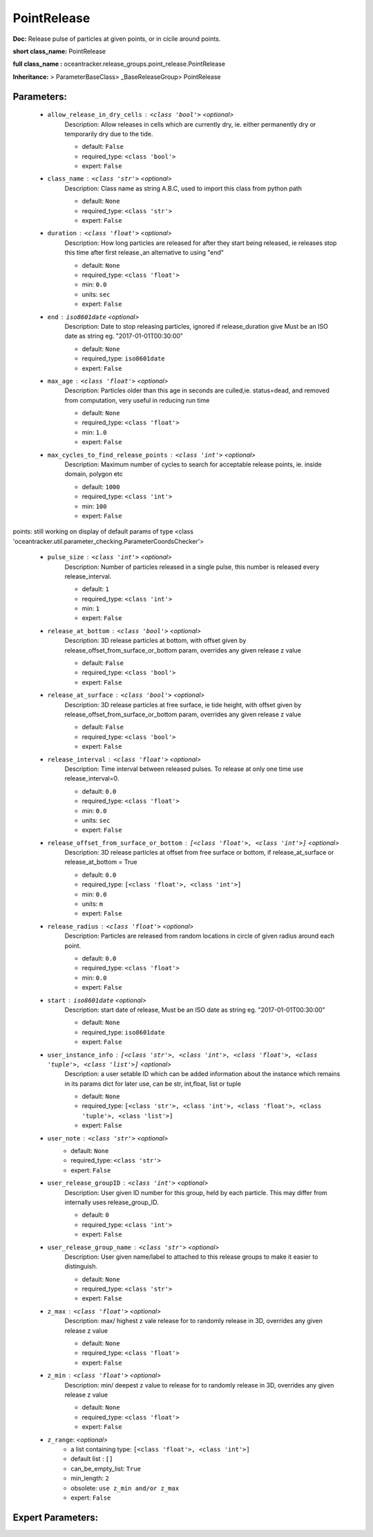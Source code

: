 #############
PointRelease
#############

**Doc:**     Release pulse of particles at given points, or in cicile around points.    

**short class_name:** PointRelease

**full class_name :** oceantracker.release_groups.point_release.PointRelease

**Inheritance:** > ParameterBaseClass> _BaseReleaseGroup> PointRelease


Parameters:
************

	* ``allow_release_in_dry_cells`` :   ``<class 'bool'>``   *<optional>*
		Description: Allow releases in cells which are currently dry, ie. either permanently dry or temporarily dry due to the tide.

		- default: ``False``
		- required_type: ``<class 'bool'>``
		- expert: ``False``

	* ``class_name`` :   ``<class 'str'>``   *<optional>*
		Description: Class name as string A.B.C, used to import this class from python path

		- default: ``None``
		- required_type: ``<class 'str'>``
		- expert: ``False``

	* ``duration`` :   ``<class 'float'>``   *<optional>*
		Description: How long particles are released for after they start being released, ie releases stop this time after first release.,an alternative to using "end"

		- default: ``None``
		- required_type: ``<class 'float'>``
		- min: ``0.0``
		- units: ``sec``
		- expert: ``False``

	* ``end`` :   ``iso8601date``   *<optional>*
		Description: Date to stop releasing particles, ignored if release_duration give Must be an ISO date as string eg. "2017-01-01T00:30:00"

		- default: ``None``
		- required_type: ``iso8601date``
		- expert: ``False``

	* ``max_age`` :   ``<class 'float'>``   *<optional>*
		Description: Particles older than this age in seconds are culled,ie. status=dead, and removed from computation, very useful in reducing run time

		- default: ``None``
		- required_type: ``<class 'float'>``
		- min: ``1.0``
		- expert: ``False``

	* ``max_cycles_to_find_release_points`` :   ``<class 'int'>``   *<optional>*
		Description: Maximum number of cycles to search for acceptable release points, ie. inside domain, polygon etc

		- default: ``1000``
		- required_type: ``<class 'int'>``
		- min: ``100``
		- expert: ``False``


points: still working on display  of default params of  type <class 'oceantracker.util.parameter_checking.ParameterCoordsChecker'>

	* ``pulse_size`` :   ``<class 'int'>``   *<optional>*
		Description: Number of particles released in a single pulse, this number is released every release_interval.

		- default: ``1``
		- required_type: ``<class 'int'>``
		- min: ``1``
		- expert: ``False``

	* ``release_at_bottom`` :   ``<class 'bool'>``   *<optional>*
		Description: 3D release particles at bottom, with  offset given by release_offset_from_surface_or_bottom param, overrides any given release z value

		- default: ``False``
		- required_type: ``<class 'bool'>``
		- expert: ``False``

	* ``release_at_surface`` :   ``<class 'bool'>``   *<optional>*
		Description: 3D release particles at free surface, ie tide height, with  offset given by release_offset_from_surface_or_bottom param, overrides any given release z value

		- default: ``False``
		- required_type: ``<class 'bool'>``
		- expert: ``False``

	* ``release_interval`` :   ``<class 'float'>``   *<optional>*
		Description: Time interval between released pulses. To release at only one time use release_interval=0.

		- default: ``0.0``
		- required_type: ``<class 'float'>``
		- min: ``0.0``
		- units: ``sec``
		- expert: ``False``

	* ``release_offset_from_surface_or_bottom`` :   ``[<class 'float'>, <class 'int'>]``   *<optional>*
		Description: 3D release particles at offset from free surface or bottom, if release_at_surface or  release_at_bottom = True

		- default: ``0.0``
		- required_type: ``[<class 'float'>, <class 'int'>]``
		- min: ``0.0``
		- units: ``m``
		- expert: ``False``

	* ``release_radius`` :   ``<class 'float'>``   *<optional>*
		Description: Particles are released from random locations in circle of given radius around each point.

		- default: ``0.0``
		- required_type: ``<class 'float'>``
		- min: ``0.0``
		- expert: ``False``

	* ``start`` :   ``iso8601date``   *<optional>*
		Description: start date of release, Must be an ISO date as string eg. "2017-01-01T00:30:00"

		- default: ``None``
		- required_type: ``iso8601date``
		- expert: ``False``

	* ``user_instance_info`` :   ``[<class 'str'>, <class 'int'>, <class 'float'>, <class 'tuple'>, <class 'list'>]``   *<optional>*
		Description: a user setable ID which can be added information about the instance which remains in its params dict for later use, can be str, int,float, list or tuple

		- default: ``None``
		- required_type: ``[<class 'str'>, <class 'int'>, <class 'float'>, <class 'tuple'>, <class 'list'>]``
		- expert: ``False``

	* ``user_note`` :   ``<class 'str'>``   *<optional>*
		- default: ``None``
		- required_type: ``<class 'str'>``
		- expert: ``False``

	* ``user_release_groupID`` :   ``<class 'int'>``   *<optional>*
		Description: User given ID number for this group, held by each particle. This may differ from internally uses release_group_ID.

		- default: ``0``
		- required_type: ``<class 'int'>``
		- expert: ``False``

	* ``user_release_group_name`` :   ``<class 'str'>``   *<optional>*
		Description: User given name/label to attached to this release groups to make it easier to distinguish.

		- default: ``None``
		- required_type: ``<class 'str'>``
		- expert: ``False``

	* ``z_max`` :   ``<class 'float'>``   *<optional>*
		Description: max/ highest z vale release for to randomly release in 3D, overrides any given release z value

		- default: ``None``
		- required_type: ``<class 'float'>``
		- expert: ``False``

	* ``z_min`` :   ``<class 'float'>``   *<optional>*
		Description: min/ deepest z value to release for to randomly release in 3D, overrides any given release z value

		- default: ``None``
		- required_type: ``<class 'float'>``
		- expert: ``False``

	* ``z_range``:  *<optional>*
		- a list containing type:  ``[<class 'float'>, <class 'int'>]``
		- default list : ``[]``
		- can_be_empty_list: ``True``
		- min_length: ``2``
		- obsolete: ``use z_min and/or z_max``
		- expert: ``False``



Expert Parameters:
*******************


